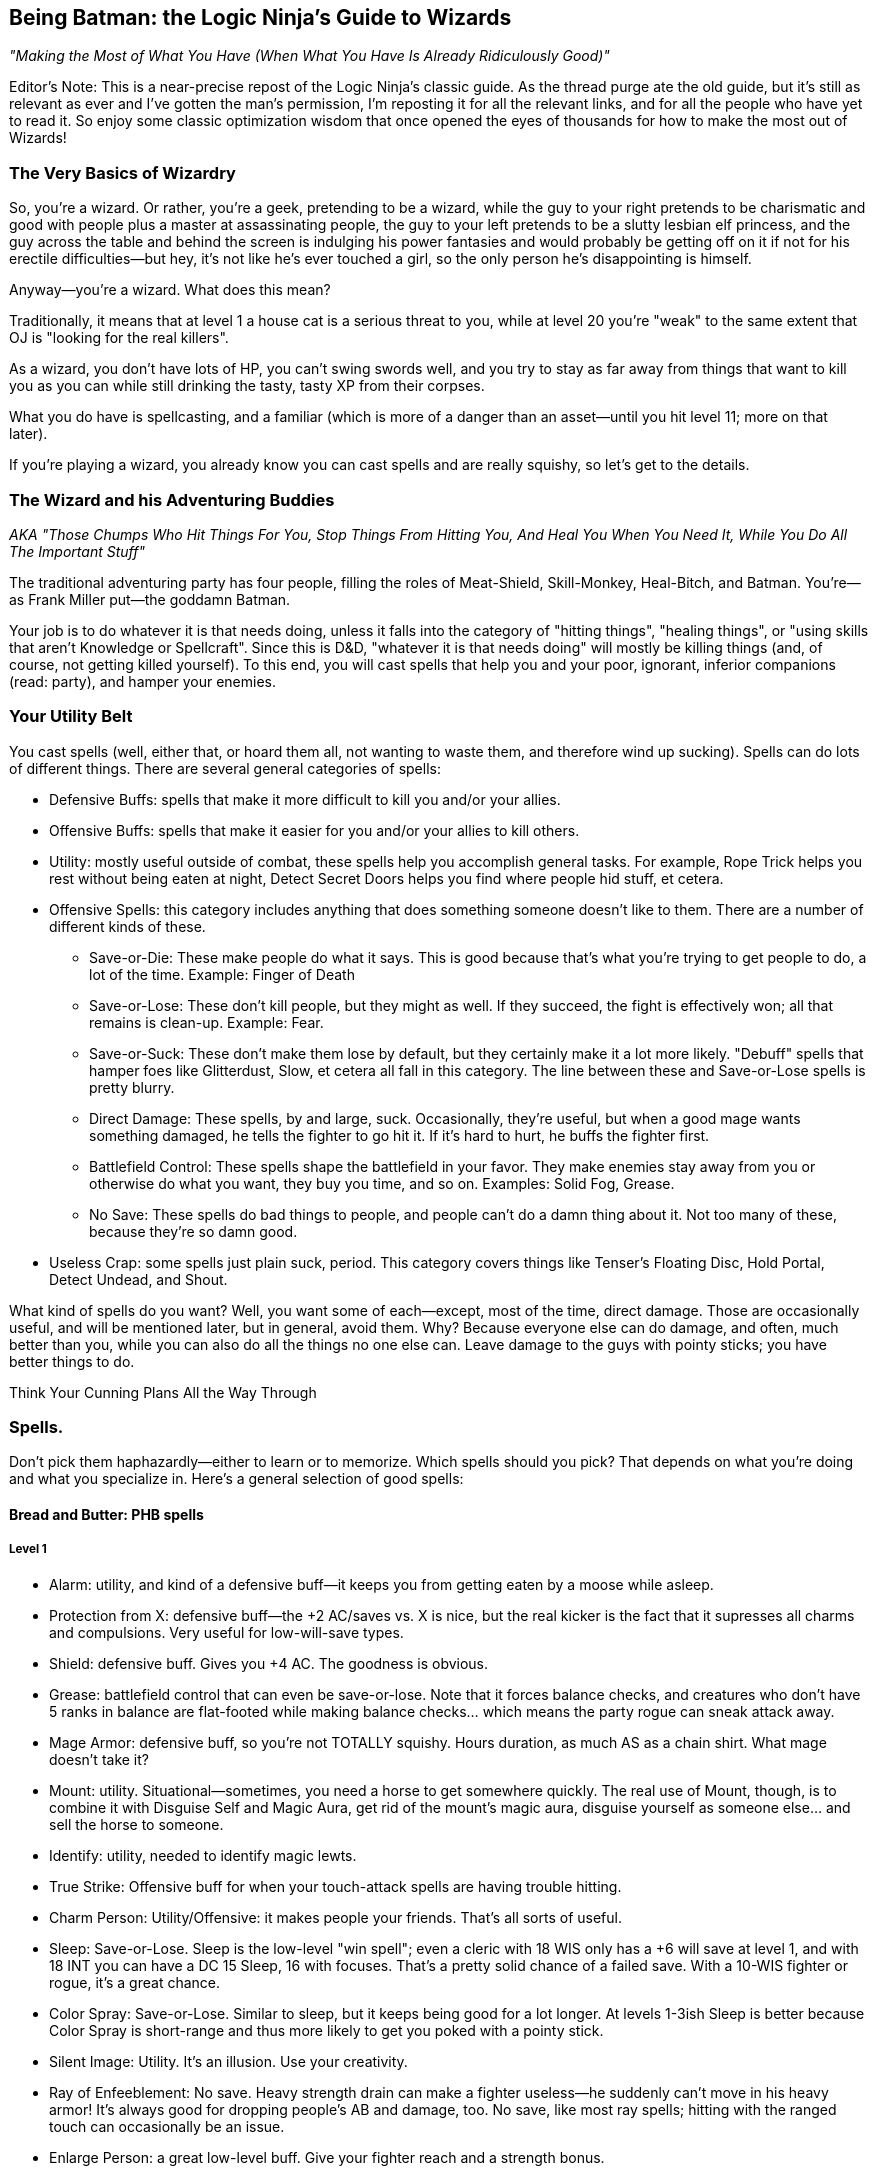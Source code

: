 == Being Batman: the Logic Ninja's Guide to Wizards

_"Making the Most of What You Have (When What You Have Is Already Ridiculously Good)"_

Editor's Note: This is a near-precise repost of the Logic Ninja's classic
guide.  As the thread purge ate the old guide, but it's still as relevant as
ever and I've gotten the man's permission, I'm reposting it for all the
relevant links, and for all the people who have yet to read it.  So enjoy
some classic optimization wisdom that once opened the eyes of thousands for
how to make the most out of Wizards!

=== The Very Basics of Wizardry

So, you're a wizard. Or rather, you're a geek, pretending to be a wizard,
while the guy to your right pretends to be charismatic and good with people
plus a master at assassinating people, the guy to your left pretends to be a
slutty lesbian elf princess, and the guy across the table and behind the
screen is indulging his power fantasies and would probably be getting off on
it if not for his erectile difficulties--but hey, it's not like he's ever
touched a girl, so the only person he's disappointing is himself.

Anyway--you're a wizard. What does this mean?

Traditionally, it means that at level 1 a house cat is a serious threat to
you, while at level 20 you're "weak" to the same extent that OJ is "looking
for the real killers".

As a wizard, you don't have lots of HP, you can't swing swords well, and you
try to stay as far away from things that want to kill you as you can while
still drinking the tasty, tasty XP from their corpses.

What you do have is spellcasting, and a familiar (which is more of a danger
than an asset--until you hit level 11; more on that later).

If you're playing a wizard, you already know you can cast spells and are
really squishy, so let's get to the details.

=== The Wizard and his Adventuring Buddies

_AKA "Those Chumps Who Hit Things For You, Stop Things From Hitting You, And
Heal You When You Need It, While You Do All The Important Stuff"_

The traditional adventuring party has four people, filling the roles of
Meat-Shield, Skill-Monkey, Heal-Bitch, and Batman.  You're--as Frank Miller
put--the goddamn Batman.

Your job is to do whatever it is that needs doing, unless it falls into the
category of "hitting things", "healing things", or "using skills that aren't
Knowledge or Spellcraft".  Since this is D&D, "whatever it is that needs
doing" will mostly be killing things (and, of course, not getting killed
yourself).  To this end, you will cast spells that help you and your poor,
ignorant, inferior companions (read: party), and hamper your enemies.


=== Your Utility Belt

You cast spells (well, either that, or hoard them all, not wanting to waste
them, and therefore wind up sucking).  Spells can do lots of different
things.  There are several general categories of spells:

* Defensive Buffs: spells that make it more difficult to kill you and/or
  your allies.

* Offensive Buffs: spells that make it easier for you and/or your allies to
  kill others.

* Utility: mostly useful outside of combat, these spells help you accomplish
general tasks.  For example, Rope Trick helps you rest without being eaten
at night, Detect Secret Doors helps you find where people hid stuff, et
cetera.

* Offensive Spells: this category includes anything that does something someone doesn't like to them. There are a number of different kinds of these.

** Save-or-Die: These make people do what it says. This is good because that's what you're trying to get people to do, a lot of the time. Example: Finger of Death

** Save-or-Lose: These don't kill people, but they might as well. If they succeed, the fight is effectively won; all that remains is clean-up. Example: Fear.

** Save-or-Suck: These don't make them lose by default, but they certainly make it a lot more likely. "Debuff" spells that hamper foes like Glitterdust, Slow, et cetera all fall in this category. The line between these and Save-or-Lose spells is pretty blurry.

** Direct Damage: These spells, by and large, suck. Occasionally, they're useful, but when a good mage wants something damaged, he tells the fighter to go hit it. If it's hard to hurt, he buffs the fighter first.

** Battlefield Control: These spells shape the battlefield in your favor. They make enemies stay away from you or otherwise do what you want, they buy you time, and so on. Examples: Solid Fog, Grease.

** No Save: These spells do bad things to people, and people can't do a damn thing about it. Not too many of these, because they're so damn good.

* Useless Crap: some spells just plain suck, period. This category covers things like Tenser's Floating Disc, Hold Portal, Detect Undead, and Shout.

What kind of spells do you want? Well, you want some of each--except, most of the time, direct damage. Those are occasionally useful, and will be mentioned later, but in general, avoid them. Why? Because everyone else can do damage, and often, much better than you, while you can also do all the things no one else can. Leave damage to the guys with pointy sticks; you have better things to do.

Think Your Cunning Plans All the Way Through

=== Spells.

Don't pick them haphazardly--either to learn or to memorize. Which spells should you pick? That depends on what you're doing and what you specialize in. Here's a general selection of good spells:

==== Bread and Butter: PHB spells

===== Level 1

* Alarm: utility, and kind of a defensive buff--it keeps you from getting eaten by a moose while asleep.

* Protection from X: defensive buff--the +2 AC/saves vs. X is nice, but the real kicker is the fact that it supresses all charms and compulsions. Very useful for low-will-save types.

* Shield: defensive buff. Gives you +4 AC. The goodness is obvious.

* Grease: battlefield control that can even be save-or-lose. Note that it forces balance checks, and creatures who don't have 5 ranks in balance are flat-footed while making balance checks... which means the party rogue can sneak attack away.

* Mage Armor: defensive buff, so you're not TOTALLY squishy. Hours duration, as much AS as a chain shirt. What mage doesn't take it?

* Mount: utility. Situational--sometimes, you need a horse to get somewhere quickly. The real use of Mount, though, is to combine it with Disguise Self and Magic Aura, get rid of the mount's magic aura, disguise yourself as someone else... and sell the horse to someone.

* Identify: utility, needed to identify magic lewts.

* True Strike: Offensive buff for when your touch-attack spells are having trouble hitting.

* Charm Person: Utility/Offensive: it makes people your friends. That's all sorts of useful.

* Sleep: Save-or-Lose. Sleep is the low-level "win spell"; even a cleric with 18 WIS only has a +6 will save at level 1, and with 18 INT you can have a DC 15 Sleep, 16 with focuses. That's a pretty solid chance of a failed save. With a 10-WIS fighter or rogue, it's a great chance.

* Color Spray: Save-or-Lose. Similar to sleep, but it keeps being good for a lot longer. At levels 1-3ish Sleep is better because Color Spray is short-range and thus more likely to get you poked with a pointy stick.

* Silent Image: Utility. It's an illusion. Use your creativity.

* Ray of Enfeeblement: No save. Heavy strength drain can make a fighter useless--he suddenly can't move in his heavy armor! It's always good for dropping people's AB and damage, too. No save, like most ray spells; hitting with the ranged touch can occasionally be an issue.

* Enlarge Person: a great low-level buff. Give your fighter reach and a strength bonus.

===== Level 2

* Glitterdust: With a Will save vs. Blindness, this is a save-or-suck that affects an area. It can pretty much win battles for you, as the fighters have to contend with suddenly significantly less dangerous enemies.

* Web: Battlefield control, this keeps people stuck and makes them move through it slowly if they aren't stuck.

* Detect Thoughts: Utility. This is useful in all kinds of social situation. Haven't you ever wanted to know what someone's thinking?

* See Invisibility: Utility and, in many ways, a defensive buff. Invisible people who want to hurt you are bad, because it means they're likely to actually do so.

* Shatter: one of the few good Evocation spells, at low levels, this rocks the house as an offensive spell cast against enemy armor; later on it becomes utility (who needs to pick locks?).

* Mirror Image: a great defensive buff. People have a good chance to miss you and hit your image.

* Invisibility: utility that can be used as a defensive buff--hard to hit you if you can't be seen.

* Bull's Strength: this becomes pointless once you have +STR items, but when you can first get it, it's a solid offensive buff. Put it on the fighter and he can hit things better and harder; it'll wind up doing more damage than Acid Arrow.

* Rope Trick: once you hit Caster Level 9 (or extend it at CL 5), this spell is the perfect place to rest and prepare your spells in dungeons, the wilderness, et cetera.

===== Level 3

* Dispel Magic: because you're not the only spellcaster around.

* Magic Circle Against X: defensive buff; all the goodies of Protection From X, but longer-lasting (10 min/level) and covering everyone within 10' of the recipient.

* Protection from Energy: defensive buff. Useful if you know what energy to expect ahead of time. Fighting fire elementals? Protection from Fire will help.

* Phantom Steed: Utility. At first it seems meh, but then you realize that the horse can eventually fly (hours-duration Fly spell, effectively), and has a movement speed of 20 ft *per caster level*. At level 5, that's 100'. Take Ride ranks, and you can have the phantom horse move in, cast a spell, and have it move back. It caps at 240', which is pretty damn fast.

* Stinking Cloud: Save-or-Lose. Nauseated creatures can't take standard ations, and thus can't hurt you. Plus, it makes for handy battlefield control, since others will want to avoid it.

* Deep Slumber: Save-or-Lose. Like Sleep, but up to 10 HD; good for the same reason: you can just one-shot sleeping things.

* Wind Wall: defensive buff. Another of the Evocation school's few good spells. This keeps you safe from archers. All archers.

* Ray of Exhaustion: Save or suck, exhaustion is -6 STR and -6 DEX--and if you save, you get fatigued anyway, for -2 to each.

* Vampiric Touch: temporary HP. Hurt others, heal yourself.

* Fly: defensive buff. Mobility. If they can't reach you, hurting you is harder. At low levels, Fly + Wind Wall makes you pretty much untouchable by everything except spellcasters.

* Haste: offensive and defensive buff. It makes everyone move faster, which is handy for mobility--and gives them an extra attack per round.
A fireball deals 5d6 at level 5--that's 17 average damage on a *failed* save. A fighter can do 17 damage a hit at level 5, and with Haste, he'll be getting an extra attack each round. The damage from those will pile up above and beyond what the fireball most likely accomplished.

* Magic Weapon, Greater: offensive buff. Obviating the need for weapons with a better than +1 bonus since 3.0.

* Slow: a save-or-suck that's almost a save-or-lose. Multiple target, Will save (fighter and rogue weakness), and they can only take a move or a standard action. Run circles around them--they can move up to you OR hit you, not both! Just stay out of reach of a partial charge.

===== Level 4

* Dimensional Anchor: stop the BBEG from teleporting out.

* Black Tentacles: battlefield control that gets less useful over time. Grapple the enemy mage so he can't get away! Grapple the enemy rogue to keep him useless!

* Dimension Door: control/utility/defensive--get out of trouble (i.e. out of grapples, or away from Silence areas if you have Silent Spell on it), or into places you shouldn't be.

* Resilient Sphere: trap enemies, or protect yourself with it.

* Solid Fog: a great, great battlefield control spell. No save, no SR, and they move at 5' a round when they're in it.

* Confusion: Save-or-Lose. This spell can turn a difficult encounter into a cakewalk. Suddenly, the enemies are all ineffectual!

* Greater Invisibility: attack and stay invisible. The party rogue will love this--sneak attacks galore. You'll love it, too, since it'll let you be safer when casting in combat.

* Enervation: 1d4 negative levels. Negative levels impose penalties to saving throws, and make spellcasters lose spells. A great spell to metamagic; it actually comes into its own as you get higher in level.

* Fear: Save-or-Lose, like Confusion.

===== Level 5

* Teleport: now you can Teleport out of danger... or into it. This spell has a variety of uses, including getting to your sanctum when you're low on spells and in a dangerous place (and teleporting back later).

* Wall of Stone: Battlefield control. Putting a big, long wall of stone wherever you want lets you shape the battlefield like woah.

* Telepathic Bond: utility, get it Permanencied at higher levels. Instant communication between party members.

* Prying Eyes: utility/defensive; a scouting system that's useful in many places.

* Dominate Person: Save-or-Lose. Dominate an enemy. have him fight another enemy. You win.

* Feeblemind: save-or-lose; other spellcasters beware!

* Hold Monster: paralyzing things lets others one-shot them.

* Shadow Evocation: depends on what you do with it. Want Wind Wall access despite having banned Evocation? Here y'go!

* Baleful Polymorph: save-or-die. Not actually die, but be turned into a squirrel, which is effectively the same thing.

* Overland Flight: longterm flight for those who don't want to risk their Phantom Steed being shot out from under them.

===== Level 6

* Dispel Magic, Greater: because you're not the only mid-to-high level spellcaster out there.

* Repulsion: defensive buff (will save from enemies) because if things could come close to you, they might hit you, and you don't want that.

* Acid Fog: like solid fog, but with damage while they're trapped in there. Great with any kind of thing that traps them where they are.

* True Seeing: Illusions? No. Period.

* Heroism, Greater: Offensive buff. Who needs bards?

* Contingency: defensive buff another rare good Evocation spell, this is a must for any wizard. Access it through Greater Shadow Evocation if you've banned the Evocation school. This is the spell you use to guard against the worst situtaion you can think of.

* Disintegrate: a damage spell that's actually worth it due to the amount of damage on a failed save. Good against low-HP, low-Fort save types like rogues and mages.

===== Level 7

* Banishment. "Oh no, a balor!" Poof.

* Teleport, Greater: see Teleport, now safer.

* Arcane Sight, Greater: defensive buff--because knowing whether or not, say, someone has Spell Turning up? That's a good thing.

* Forcecage: save-or-lose. Expensive? Sure. No-save entrapment? Sure.

* Finger of Death: Save-or-die. That's... about all there is to it.

* Ethereal Jaunt: go ethereal to get yourself out of danger and get time to buff.

* Limited Wish: unlike Wish, the XP cost isn't so bad pretty much want to never use it.

===== Level 8

* Mind Blank: Defensive buff. Immunity to all mind-affecting things? That's way too good.

* Prismatic Wall: this wall does BAD things to people.

* Maze: save-or-lose. Great for low-INT types, like Barbarian and Cleric. Get them out of here, deal with everyone else, then gang-beat them when they come back.

* Moment of Prescience: sometimes, you wish you could just make that saving throw, win that opposed check, land that touch attack. Well, now you can.

* Greater Prying Eyes: scouts with True Seeing. And unlike True Seeing, no material component. Very useful.

* Irresistible Dance: Save-or-lose... with no save. 1d4+1 rounds of "you win" if you land the touch attack.

* Power Word: Stun: after the fighter's whacked a monster around a bit, this will let him easily finish it off.

* Greater Shadow Evocation: Contingency for any specialist wizard who's smart and bans evocation.

===== Level 9

* Prismatic Sphere: defensive buff, and the ultimate one at that. Unless they have a Rod of Cancellation, you're safe and sound while you do whatever you want.

* Foresight: avoiding surprise and flatfootedness is very, very useful when it comes to surviving.

* Dominate Monster: get yourself a big, tough bodyguard. The toughest thing ever to try to kill you. It has a duration of days. You can order someone to fail their saves. Just re-cast it every ten days or so, and they're your slave for life.

* Energy Drain: 2d4 negative levels. Sure, they can be permanent, but you're better off with a metamagicked-up Enervation.

* Time Stop: I don't need to actually tell you why this is good, do I?

==== Milk and Honey: the PHB II and Spell Compendium

_includes spells from the Forgotten Realms books, from the Complete Arcane, et cetera._

===== Level 1

* Blood Wind: turn the monk's fists into ranged weapons? KTHX! It's Evocation, one of the few good ones.

* Fist of Stone (Comp. Arcane): great for fighter/mages. A level one spell that gives +6 STR for attacking purposes? Woo.

* Ray of Clumsiness: like Ray of Enfeeblement, but for Dex. Lots of things have low dex. Most big monsters. Even dragons. This is great against fighters or against rogues.

===== Level 2

* Baleful Transposition: switch the locations of the party fighter and the enemy mage? Delicious.

* Create Magic Tattoo (Player's Guide to Faerun): at CL 11, you can use this to give yourself +1 CL for a day. High-level mages should spend the 100gp material components to cast an extended version of this; 50 gp a day for +1 caster level? It'd take 600 days to equal the price of an Orange Ioun Stone. Of course, you can have both.

* Listening Lorecall (Comp. Adventurer): Have 5 listen ranks? Gain Blindsight 30'. Keep people from sneaking up.

* Ray of Stupidity: 1d4+1 int damage, no save. Not a penlaty like Ray of Enfeeblement: DAMAGE. This spell takes down any animal and most magical beasts with one casting. Metamagic means that it can take down fighters and rogues, and seriously inconvenience other wizards. This spell is scary good.

* Combust: a damage spell, so normally unremarkable, but good for Spell Storing weapons.

* Bonefiddle: creepy, but good. Concentration duration, 3d6 damage a round on a failed fort save? A successful save ends it, but that might be a while for a low-Fort-save type. Good at level 3-4.

* Sonorous Hum! This spell concentrates on other spells for you. Considering that a duration of "concentration" vs. "X/level" is a mitigating factor for spells that are otherwise too good for their level, in theory, that makes this spell great. Some combinations of spells with this one even qualify as cheese.

* Slide, Greater: battlefield control, an interesting variety. With a Will save, you can move someone 20'. Drop enemy off cliff? Check! Help fighter move into position? Check! Generally cool.

===== Level 3

* Bands of Steel (Comp. Arcane): a reflex save-or-lose, and there aren't many of those. They don't lose all *that* hard, but there you have it.

* Anticipate Teleportation (level 4 in Comp. Arcane, 3 in Spell Compendium): this spell rocks. Delays people teleporting near you by 1 round, alerts you they're coming, and lasts hours/level. Lets you buff when someone dimension doors up next to you.

* Mage Armor, Greater: at higher levels, replace Mage Armor with this, even if it costs a little money.

* Unluck (level 4 in Comp. Arcane, 3 in Spell Compendium): incredibly good. Divination school, Will save--NOT mind affecting--and if they fail, they roll all dice twice and take the worse result of the two. Save-or-Lose, effectively.

* Spell Vulnerability: reduce a creature's spell resistance. This spell can really help if you don't have Spell penetration feats, although it does offer a save.

* Spiderskin: wizard Barkskin (from Underdark book)--+1 NA/3 levels, +5 at 15th; also gives hide/MS bonuses.

* Halt (PHB II): immediate action, so cast on someone else's turn. Will save vs. inability to move anywhere that round. Extend it with a lesser rod so it applies on their next round too!

===== Level 4

* Ray Deflection: rays can be deadly. Keep'em away with RAY-B-GONE!

* Resistance, Greater: +3 to saving throws, 24 hour duration. Who needs a cloak of resistance?

* Resist Energy, Mass: no need to cast Resist Energy repeatedly.

* Orb of X (Comp. Arcane): damage spells, but worth learning, because there is no save and *no* SR. You just need to make a touch attack. CLd6, up to 15, plus the elemental orbs have secondary effects (i.e. Fire dazes for 1 round).

* Assay Resistance: +10 CL to defeat one creature's Spell Resistance. Who needs Spell Penetration?

* Battle Hymn: all your allies can reroll 1 will save/round? The rogue will love you as much as he does for the Greater Invisibility.

* Defenestrating Sphere (Comp. Arcane): BEST. SPELL. EVER!!! Unfortunately, in the worst school (evocation)

* Stone Sphere: combine battlefield control and damage. Push people around, occupy space, and damage people. Another of the rare good Evocation spells.

* Shadow Well: not half bad, a lower-level Maze.

* Burning Blood (Comp. Arcane): they make a fort save every round or take 1d8 fire, 1d8 acid... and have to only take a move action, which is the main attraction. This can largely incapacitate a rogue or caster type and keep hurting them, too.

* Greater Mirror Image. More images, regrows 1 image/round... and cast as an immediate action!

===== Level 5

* Contingent Energy Resistance: resist energy vs. whatever kind of energy first hits you.

* Viscid Glob (Underdark): Reflex-save-or-lose, but only against medium creatures.

* Fire Shield, Mass: Fire Shield is better for fighter types than for you. Now your whole party can have it.

* Graymantle (some Faerun book): stop creatures from regenerating. Very useful at higher levels.

* Blink, Greater (Comp. Arcane): all the benefits of Blink, none of the issues. Great defensive buff.

* Fly, Mass: give your whole party maneouverability.

===== Level 6

* Anticipate Teleportation, Greater (level 8 in Comp. Arcane, 6 in Spell Compendium): delays them for 3 rounds, lasts 24 hours, otherwise like Anticipate Teleportation. Awesome spell, cast it every day.

* Resistance, Superior: +6 on saving throws. Throw that Cloak away.

* Fire Spiders: battlefield control/damage; move them around as a move action while you cast as a standard action.

* Freezing Fog: Solid Fog + Heightened Grease + 1d6/cold a round. Great battlefield control spell.

* Bite of the Weretiger: ridiculously good for fighter/mages; huge stat boosts and a natural attack.

* Brilliant Blade: make the fighter's weapon Brilliant Energy. Have him kill stuff.

* Imbue Familiar with Spell Ability: this little gem makes your familiar useful. Give it the ability to cast (CL/3) spells of up to (CL/3) level: this is great because it acts independently, which means more spells per round. If you cast a Quickened Spell and a regular spell, and so does it, that's four spells that round. That's enough spells to end an equal-CR fight, sometimes. Certainly enough to buff up fast.

===== Level 7

* Energy Immunity. Forget mere "resistance"!

* Transfix: if you can find something not mind-immune to use it on, it's great! Paralysis for the win!

* Stun Ray: stun someone for 1d4+1 rounds. Save-or-lose without the save--just a ranged touch attack.

* Stern Reproof (Player's Guide to Faerun): Fort save or die. If they live, Will save or lose/suck (be dazed for 1d4 rounds).

* Hiss of Sleep: high-level version of Sleep. Still great, for things it works on.

* Avasculate: a great spell, halves their HP and stuns them. Evil only, though.

* Bite of the Werebear: like Bite of the Weretiger, but even better.

* Brilliant Aura (Complete Divine): ALL the party's weapons are Brilliant Energy!

* Spell Matrix: store two spells, under level 3, and release both as a swift action. More spells in the beginning of a fight is great.

===== Level 8

* Spell Engine: redo your spell selection... costs cash and XP, though, so use it wisely.

* Avascular Mass: a better Avasculate. Still evil-only.

* Wrathful Castigation (Magic of Faerun): Will save or die... and then another will save or effectively die (dazed for 1 round/level and -4 on all saves). Forcing two saves vs. losing is great... only problem is, it's mind-affecting, which things become less and less vulnerable to at these levels.

* Chain Dispel: like Greater Dispel Magic... but targeted. At level 15, that's 15 targets. Disable 2 people's buffs, and all of their important gear temporarily!

===== Level 9

* Absorption: the ultimate in protection from other casters' direct spells.

* Effulgent Epurtation: for Elminster fanboys.

* Maw of Chaos: horrific. A 15' emanation that deals 1d6/Caster Level each round (no cap, no save!), forces a will save each round vs. Daze for 1 round, and requires a DC 25+spell level concentration check to cast in its area. Combine with battlefield control for the WIN.

* Reaving Dispel: Greater Dispel Magic... and TAKE their spells for yourself if you win!

* Sphere of Ultimate Destruction: a sphere. Move it as a move action... and it is Disintegrate, ranged touch attack, on whatever it touches each round.

* Spell Matrix, Greater: store up to 3 spells of level 3 and under to all release as 1 quickened action (Mirror Image/Shield/Spiderskin as a buff sequence, say).

* Detonate (PHB II): surround someone with cute animals. Blow them all up for massive damage. Evil, but effective.


==== Stinky Cheese

_spells that are broken, broken, broken._

===== Level 2

* Alter Self: give yourself +6 natural armor, or flight, for 10 min/level with a level 2 spell? Like all the polymorph spells, way too good for its level--not so broken you probably shouldn't use it in a game, though. Combine with the Otherworldly feat for even more cheese.

* Wraithstrike: swift action, make all attacks as touch attacks that round. Ridiculously good for fighter-mages, Power Attack for huge amounts of damage. You can Persist it quite normally in an 8th level slot, or by using various kinds of cheese, and that's when it becomes *completely* broken.

===== Level 3

* Shivering Touch (Frostburn): a touch attack, no save, 3d6 dex damage. 3d6! Dex damage! Wanna one-shot a dragon? NOOO problem! Add some kind of reach (Arcane Reach from Archmage, or Reach Spell metamagic) and you can do it from safety. For the love of god, don't resport to this.

===== Level 4

* Polymorph: far better than any other spell of its level, and many higher-level spells. The things you can do with this are ridiculous. It's completely broken, so much so WotC has given up on trying to fix it. Just don't use it.

* Celerity (PHB II): this breaks casters worse than they're already broken. As an immediate action casting, gain a standard action, and be dazed on the next round. This means that no matter what, the wizard goes first. Combine with Time Stop to negate the disadvantage of being dazed in combat, or just use it to Teleport out of there or Dimension Door way out of reach.

===== Level 8

* Polymorph Any Object: the worst of the lot. Turn yourself into a gold dragon and gain its INT score plus everything else? Come on. Most broken spell in the game.

* Greater Celerity (PHB II): as Celerity, but grants a full-round action.

===== Level 9

* Shapechange: CL up to 25 HD monsters. Gain their (Su) special qualities and attacks as well as the (Ex) ones. Completely and utterly ridiculous, as a more powerful Polymorph of course must be. Don't use this.

* Disjunction: both DMs and players avoid it. Use it as a player and you fry the bad guy's loot; use it as a DM and your players lose their magic items and are very upset.

* Gate: so many abuses. So very many. For example, Gate in creatures that can cast Wish as a (Su) ability and make them give you free wishes.


=== On the Care and Feeding of Feats

Feats. A wizard 20 will get 7, plus 1 if he's human, plus Scribe Scroll, plus 3 more bonus feats from the wizard class.

What do you do with them?

There are a few important kinds of feats: Metamagic feats, Item Creation feats, and enhancement feats such as Spell Focuses, or Extraordinary Spell Aim from the Complete Arcane.
Some feats are good. Some feats aren't good. Here's a breakdown:


==== Item Creation Feats

===== SRD

* Scribe Scroll: it's good 'cause it's free. Also, it lets you prepare utility spells and infrequently used spells or spells that don't depend on caster level. This means you're more likely to have the right spell at hand.

* Craft Wondrous Item: it's good because wondrous items are the most common kind of magical item. If you're going to craft, you want this feat.

* Craft Wand: this feat *can* be useful, if there's a spell you use very regularly; for example, a Wand of Rope Trick CL 9 will free up a second-level spell slot for you for the rest of the campaign, most likely. A Wand of Mirror Image, CL, oh... 5... can be a good idea. A Wand of Shield would be good, except that at high levels you don't have much better to do with those spell slots. Spells that don't rely on Caster Level are good candidates, as they'll be cheaper when made with minimum CL.

* Craft Rod: if you're going to take any higher-level item creation feat, make it this one. Why? Because there are a lot of very useful, very expensive rods--metamagic rods are the best example. a Rod of Quicken Spell, Greater costs 170,000 gp--making it yourself will only cost you half of that, 85,000 gp (although it adds a cost of 6800! xp) and without one, you won't be quickening any of your high-level spells.

* Brew Potion, Craft Staff, Craft Magic Arms and Armor, Forge Ring: Brew Potion isn't really worth the feat slot for a wizard. Craft Staff isn't worth it because you'd only make one or two. Craft Magic Arms and Armor--take it at your own risk, for it may turn you into the party's sword-creating slave (on the other hand, if you pace yourself, you can make a healthy profit by making the things for half price and charging the party 75%). Forge Ring, like Craft Staff, isn't that useful: you only have two ring slots, after all.

* Craft Trap: this feat doesn't exist. The rules for creating one-shot and repeating spell-traps are in the DMG, and don't require a feat. If you're wondering what a good thing to trap is, try YOUR SPELLBOOK. That, or everything someone you don't like owns.

===== Complete Series

* Craft Contingent Spell: Brokenly good. The limiting factor on Contingency is that wizards can only have one. With this spell, a wizard will have one for any situation that could conceivably harm him. Don't take it as a player and don't allow it as a DM.

==== Metamagic Feats

===== SRD

* Extend Spell: a good low-level feat. Extend is particularly useful for hours/level and 10 minute/level spells, but at low levels rounds/level spells, or offensive spells that do something for a very short duration, can definitely benefit. Cost: +1

* Empower Spell: okay for some spells (i.e. the Orb spells), but best for spells that there aren't slightly higher-level versions of. Why Empower a fireball? Cast Cone of Cold. Enervation, on the other hand, does great with a little Empowering.

* Still/Silent Spell: better for sorcerers than for wizards. Paranoid wizards should take these, others should skip them.

* Quicken Spell: At level 12, a wizard should either already have this or be taking it. There's no excuse not to. Quickened spells increase the wizard's efficiency--it's like trading spell slots for actions! Quickened spells let you buff quicker and get off spell combos in one round that might otherwise be avoided (i.e. Quickened True Strike + Ray spell, Quickened Web + Solid Fog).

* Repeat Spell: +3 spell level increase, and the spell goes off again next round. This is good for spells with useful one-round effects, or spells you want to hit someone with twice, but the problem is that if the target moves or becomes invalid somehow, or people move out of the area you cast the spell in, it's wasted. Used wisely, it can be very handy.

* Widen Spell: this would be useful with some limited-area spells (Grease, Solid Fog); take it if you have a spare feat slot and nothing better to do, but it's hardly necessary. Best as a metamagic rod.

* Heighten Spell: if you're using Heighten Spell, you're relying on certain save-or-Xs too much.

* Enlarge Spell: it sucks. If you lose because you can't reach an enemy with one particular spell, you deserve to lose... not to mention, hey, what're the odds that you prepared that one spell Enlarged?

* Maximize Spell: not that it's BAD or anything--the +3 spell level increase is just too much.
_A note on Maximize vs. Empower: Empower is better for smaller dice (1.5*1d4 = 3.5 on average, just 0.5 less than the maximized 4), Maximize for larger dice (1.5*1d10 = 8 on average, 2 less than the maximized 10). Note that even for larger dice, the extra spell level increase may well not be worth it._

===== PHB II

* Flash Frost Spell: if you have Snowcasting from Frostburn, Eschew Materials, and a bunch of area spells, this metamagic is fun. Still not that great, but a lot of fun. Otherwise, skip it.

* Smiting Spell: yeah, uh, this one's good. Really good. How's about giving an archer four Combust arrows to Manyshot during the surprise round of combat? And so on. It's so good that you should take pains not to abuse it if you take it.

===== Complete Series

* Chain Spell: expensive at +3, this is nevertheless one of the best metamagic feats, both for buffing (especially when combined with Reach Spell or Arcane Reach, letting you chain Touch spells) and offensively, with no-save spells (like rays).

* Sculpt Spell: for a +1 spell level increase, you can pick from a list of different kinds of areas. This is useful, as it can let you avoid allies with area spells or get more enemies than you otherwise could.

* Split Ray: like a ray-only Twin Spell. At +2, if you use rays even moderately often (and you should, they're good), this is a very good investment.

* Reach Spell: +2 adjustment, makes a touch spell have 30' reach. Use it to either deliver touch spells from safety or turn them into ranged touch spells so you can apply Chain Spell (for example, Greater Magic Weapon--Chain Reach GMW gets all your party's weapons with one casting). This spell is lessened by the fact that most Archmages' first High Arcana is Arcane Reach, which gives you its benefits all the time for free, so you may well want to just live without it.

* Sudden Still/Silent/Empower/Etc. 1/day? Meh, no thanks.

* Born of the Three Thunders: it's a blaster feat. Wizards shouldn't be blasters.

* Energy Substitution: see above.

* Lord of the Uttercold: good only for complex, specialized necromancer builds.

* Explosive Spell, Fortify Spell, Energy Admixture, Sanctify, Corrupt, etc. etc.: laaaaaaame.

* Twin Spell: not bad, but at +4, I'd rather have Quicken.

==== Enhancement Feats

===== SRD

* Spell Focus and Greater Spell Focus: if you use spells from a certain school a lot--take them. They're also prerequisites for, say, Archmage (one for each of two different schools). Take them for Save-or-X spell schools, not for schools that do things even on a failed save (like Evocation, if you aren't banning it) or schools that do things that don't involve saves (Divination, Abjuration, Transmutation depending on spell selection). Enchantment, Necromancy, and Illusion are the best schools for these feats.

* Skill Focus: Spellcraft -- take it as a prerequisite for Archmage if you're planning on taking Archmage levels. Better early than late; you can do more with your level 9 feat slot, say, than with your level 1 feat slot.

* Spell Penetration: in a core-only game (no access to Assay Spell Resistance and lots of no-SR spells), this is worth taking. Maybe even Greater Spell Penetration, if you find yourself having trouble.

* Spell Mastery: this is vital if you think things might happen to your spellbook. It's pointless otherwise.

* Combat Casting: IT'S A TRAP!! If you really want the bonus, take Skill Focus: Concentration; that way you get +3 instead of +4, but it applies *all* the time.

* Eschew Materials: only worth it if your DM is a real stickler about keeping track of spell components; otherwise just write "3 spell component pouches" on your character sheet and forget about it.

* Augment Summoning: if you're summoning regularly, you're doing something wrong. That's the druid's or cleric's job; after all, every time a wizard casts a spell that's on a divine list, for that round he's a sucker. Don't take this.

* Improved Counterspell: don't take this unless you have access to Reactive Counterspell and want to make a counterspelling-dedicated character... in which case, make a sorcerer with those feats.

* Point Blank Shot/Precise Shot: no need to waste feats on these, unless you use rays to the exclusion of almost all else.

===== PHB II

* Arcane Thesis: broken, right now, since it can reduce metamagic costs below 0. No DM will alow that; many won't allow reduction below 1. It's still worth taking with a spell like, say, Enervation. How's about a Split Ray (+1) Empowered (+1) Chain (+2) Enervation in an 8th level slot? 1.5*2d4 negative levels to all the enemies. Boo-yah.

* Elven Spell Lore: the bonus on Dispel attempts is nice, and it's worth taking if you cast a damage spell a lot *and* your DM rules that you can change damage types to those other than the elemental ones. Sonic is almost never resisted, and then there's stuff like Vile damage that breaks the feat.

* Combat Familiar and Spellcasting Familiar: don't, not worth it. Use Reach Spell or Spectral hand or Archmage's Arcane Reach to deliver touch spells, and use Imbue Familiar With Spell Ability to give your familiar spells.

===== Complete Series

* Extraordinary Concentration: great if you can make the concentration checks; take at a high level, and it's not worth it without custom items that give you a major boost to your Concentration skill. The Sonorous Hum spell (Spell Compendium) does what this feat does but better, though.

* Mobile Spellcasting: *awesome* if you can make the concentration checks. Move into range, spellcast, move out of range (of course, you can do that anyway thanks to Phantom Steed).

* Extraordinary Spell Aim: like the Archmage's "Master of Shaping" ability, but requires a tough spellcraft check. Take this if you can get a custom spellcraft item--just don't use it on Antimagic Field. That's cheesy. Very cheesy.

* Extra Slot: not worth it.

* Extra Spell: ruled by Customer Service at Wizards repeatedly to not give you spells from outside your spell list, and thus, not worth it. If your DM rules otherwise, it can be awesome.

* Arcane Mastery: combined with Elven Spell Lore, you would never fail a dispel check against someone of equal caster level--but that's a two-feat investment; you have better things to do.

==== Other Feats

* Improved Initiative: going first is pretty important for wizards, although they have ways of compensating for it. Take this feat if you can afford to.


* Leadership: sure, it's good. Too good. Absolutely and totally ridiculously cheesy if abused, in fact. I don't allow it in my games, and neither should you. If you want someone to be able to play two characters, let them do so; if not, forget the cohort, and have followers be an RP thing. I assign it the [Cheese] descriptor.

* Touch Spell Specialization (Complete Arcane): ew blech yuck NO.

==== Prerequisite Feats

These are feats that are prerequisites for prestige classes you want to enter. TAKE them, dummy.

=== Digression--It's Mine, You Can't Have It! Or, Keeping Your Spellbook Safe

Without your spellbook, once you run out of spells for the day, you're just a commoner with a good will save and some magic items. In most games, this never comes up. In some, it does; if you know it will, take precautions, and, hell, you may want to take them anyway. There are two parts to this: the first is trapping your spellbook. The magic trap rules are, as mentioned, in the DMG; I had this idea for a recent character I made. At higher levels, you need tree traps: link them all to command words that must be spoken before the book is touched (or one command word for all three). The first is a Teleport trap, that will teleport the spellbook to your home, a friend of yours, or a temple of Mystra/Boccob/whoever you have an account with. This means that while you may not have your book, no one else does, either.

The second is some kind of punishment for the fool who dared to mess with your stuff. I like Curse of the Putrid Husk from the BoVD for this: make them think their flesh is falling off in pieces! Of course, generally, something more lethal and with less [Evil] descriptor is better. Try Insanity, Finger of Death, or better yet, Geas: Find the Wizard Whose Spellbook You Tried To Steal, Confess to Him, and Go On a Quest He Assigns You. The third is Arcane Mark, to put your mark on the bugger.

The second part is Spell Mastery (include Teleport), and/or always having one Teleport in reserve. This is so you can Teleport back to wherever your book went and pick it up.

=== You're Special All Right--Short Bus Special!

Wizards have the option of specialization--they can give up two schools of magic entirely for an extra spell per day of each level. While that sounds like a pretty raw deal, high-level spell slots are valuable.

If the Complete Arcane, and especially the Spell Compendium, is in, then you should be a Diviner. If not, you should be a Transmuter or Conjurer. Why? Well, because transmutation and conjuration are the biggest school, containing at least one useful spell at every level--and because diviners only have to give up one school, and get enough useful spells with the Complete Arcane to make Divinerhood worthwhile.

Here's an overview of the schools:

* Abjuration: a lot of useful protections, and *dispel magic*. Can't give this one up.

* Conjuration: Conjuration has, well, everything. Battlefield control, damage (with the Complete Arcane's Orb Of spells), the vital Teleport and Dimension Door, a bunch of utility...

* Divination... you're not allowed to give up divination, and you'd be a fool to do so anyway.

* Enchantment: enchantment has a bunch of nice save-or-lose spells, but between Illusion, Necromancy, and Transmutation, you have plenty of those anyway. Enchantment is a viable choice of banned school. Enchantment has a number of good spells, though, which are a pain to lose--Dominate and Charm, the Stern Reproof/Wrathful Castigation spells (save-or-loses with two saves per spell!), Freezing Glare (Frostburn), et cetera... however, it's nothing you can't make up for. Except Irresistible Dance, losing that sucks.

* Evocation: Evocation is mostly direct damage, which makes it the sucky school. Important spells are Contingency and Wind Wall, which you can get through Greater Shadow Evocation and Shadow Evocation respectively. There are useful evocations, but not enough to make it anything but the best choice of banned school.

* Illusion: lose it and you lose Invisibility and Greater Invisibility. Plus, the Image spells are versatile if you have a good imagination, the Shadow Evocation spells compensate if you banned Evocation, Illusory Pit from Comp. Arcane is brilliant, Mirror Image is a great defensive spell... you can certainly give up illusion, but it'll hurt a bit.

* Necromancy: Ray of Enfeeblement, Spectral Hand, False Life, Ray of Exhaustion, Enervation and Fear, Finger of Death, Clone, Wail of the Banshee... metamagicked Enervation in particular is a good tactic at higher levels. You can give this up, but it really hurts.

* Transmutation: too many spells to give up, period. Specialize in this, don't lose it.

So, the three main candidates for being dropped are Evocation, Enchantment, and Illusion. You can't drop both Evocation and Illusion (no way of getting Contingency then) unless you have access to Craft Contingent Spell, and dropping both Enchantment and Illusion means that you have a lack of will-save-or-lose spells. That makes Evocation and Enchantment the natural choices for dropping if you have to drop two. Being a diviner means that you only have to drop one, so make it either Evocation or Illusion--probably evocation, since the only real reasons to take it (Contingency, Wind wall) are availible via illusion spells, albeit a bit later. Your focus has an effect--evocation has a little battlefield control, so a battlefield control wizard should dump enchantment, while a save-or-suck/lose/die focused wizard should drop evocation.

Thus, one should either be a Diviner who bans evocation or enchantment, or a Transmuter or Conjurer who bans evocation and enchantment.


==== Wonderful Unique Snowflake or Not? Specialization, Generalization, and Alternatives

So: specialize, or generalize? With Divination as a speciality (excellent with the Complete Arcane spells--and without the Complete Arcane, losing Enchantment or Illusion hurts a lot less) you only lose one school, that you wouldn't use often, and you gain a bonus spell slot. I like to specialize, but it's not inherently superior. There is something to be said about keeping all your options open.

However, if you're not going to specialize, Races of the Wild offers racial substitution levels for elven wizards. The first level is sort of a "generality specialist"--you lose the ability to specialize (which you weren't doing anyway if you're taking the racial sub level), and gain a bonus slot of your highest spell level (that moves around when you gain new spell levels), and learn an extra spell on each level-up. That's definitely an option competitive with Divination specialization.


==== Mommy, Why Amn't I Like All the Other Children?

While we're on the subject of specialization, it should be noted that the PHB II gives specialist wizards the option of trading in their familiar for an Immediate Magic ability--a special ability they can use INT bonus/day.

Abjurers', Diviners', Necromancers', Transmuters' and Illusionists' immediate magic variants are all viable, especially at low levels--not necessarily better than a familiar if you use it to scout and etc. a lot, but most of the time, more useful and powerful. They don't however, scale with level. Abjurers' "urgent shield" becomes old hat once you can actually cast Shield; Transmuters' "sudden shift" becomes weak as soon as you actually acquire a method of flight; Diviners' save bonus matters less at higher levels, Illusionsts' is outdone by actual Mirror Image (and definitely the immediate-action-casting Greater Mirror Image spell from the PHB II, which you're using if you're using these variants). Necromancy's Cursed Glance is very nice, but it allows a will save, and the DC is based on your wizard level. If you're a pure wizard, it's good; if you prestige class, it'll start sucking in short order.
Enchanters' "Instant Daze" is nice enough for a couple of levels, but not only is there a will save, but it can only affect your wizard level in HD! The higher level you get, the more HD monsters have compared to you, and both the DC and the HD are based on the wizard level--useless if you're going to prestige, which you should.
Evokers' "counterfire" is utterly terrible.

Basically, if you're a specialist, and you're going to be playing at lower levels, take the Immediate Magic variant unless you're an Abjurer, Enchanter or an Evoker. At higher levels, none of them are really viable.

Except the Conjurers' "abrupt jaunt". That one's broken, and gobs and oodles better than the rest. If your DM is letting you take it, make sure he understands the exact implications--namely, you being aple to *poof* away from attacks INT bonus times/day, avoiding full attacks entirely.

If you're going to have a prestige class, then the Enchanters' and Necromancers' wizard-level-dependent abilities become more and more useless; if you're going to reach level 11 (or start there or higher), Imbue Familiar With Spell Ability is too good to pass up; keep the familiar. For the first couple of levels, however, any and all of these abilities are good. Even the evoker's.



=== I'm The Best There Is At What I Do, Bub

A wizard has a huge array of spells available and ways to combine them with metamagic--and with other spells.

Some of these combinations work better than others. Some spell and metamagic combinations are better than others. I present to you, gentle reader, some humble example of magic and metamagic used to their fullest, as well as explanations of what to look for.


==== Insight Into the Working of Things

* Sculpt Spell: this lets you modify the shape of your area spells. Therefore, it's best useful for spells whose power is limited by their area--for example, Color Spray. It's a cone, and its range is 15'. This means that we can turn it into four 10' cubes, none more than 15' away, rather than a 15' cone, and cover a lot more area--and pick which squares to cover (hint: the ones with enemies).
Glitterdust is a 10' burst; changing that to a 20' ball will make it catch more enemies. Look for spells with limited areas, or who are limited by their shape (i.e. cone, line).


* Empower Spell: as mentioned before, Empower is best with small dice. d4 spells good, d12 spells, Maximize or Repeat will do better.


* Quicken Spell: get two spells a round off. Use it, of course, on important lower-level spells, including for combos that would be harder to pull off if the target got to move between spells.


* Split Ray: this spell isn't as good with spells that already produce multiple rays (such as Scorching Ray), or with spells whose effects don't stack with themselves (such as Ray of Enfeeblement). For single-ray spells, though, it's like a cheaper Twin Spell; it works especially well with spells with cumulative effects--for example, Ray of Exhaustion (even if they make both saves, they're Exhausted).


* Chain Spell: this spell has a lot of mitigating factors for its benefits: namely, damage spells do half damage to chained targets *and* grant a reflex save for *another* half, plus spells with saving throws are at -4 DC to chained targets.
Therefore, you should Chain spells that don't do damage and don't have saving throws (or whose saving throws are very high, or who have effects even on successful saves). This way you avoid all the downsides of using the feat. Rays are great for this. Also, keep in mind that you can use it to buff! Ranged single-target buffs are perfect for this, and will now affect the entire party, not just one person. Good examples of spells to Chain: Fleshshiver from Player's Guide to Faerun (stun everyone, no save), Enervation.
What happens if you Chain a Magic Jar spell? Do you possess many bodies at once? Ask your DM!


==== Clever Tricks

* Sculpt Spell + Color Spray or Grease: both of these benefit from having their area change, and are thus able to affect more targets.

* Sculpt spell + Sleep or Deep Slumber: affect only the targets you want (10' cubes)! that way, there are no "wasted" HD.

* Sculpt Spell + Antimagic Field: lets you turn the AMF into four ten-foot cubes. In front of you. You have an AMF wall, and you're not in the area of the cubes, so you can cast just fine.

* Sculpt Spell + Fear: round area bursts are better for affecting many enemies than cones. Make it a 20' ball.

* Sculpt Spell + Forcecage: make your forcecage a 10' barred cage or a 20' solid wall.

* Sculpt Spell + Black Tentacles: get your enemies but not your allies via the 10' cubes!


* Reach Spell or Arcane Reach + Chain Spell: suddenly, you can cast Touch: spells on your whole party at once. It's a whopping +5 total level adjustment, but only +3 for the regular chain with the Archmage's Arcane Reach ability. Combine with such common buffs as Greater Magic Weapon (everyone's weapons at once), Magic Circle Against, Heroism/Greater Heroism (who needs a bard? The archmage can give everyone their +4 AB/damage as one of his 9th level spells, and still have others), Greater Invisibility ("Greater Invisibility Sphere"... but better), Stoneskin (do everybody for the price of one).

* This also lets you turn Touch spells (usually, no-save) into ranged touches that will leap to everyone within 30', which can be used offensively. Shivering Touch becomes even scarier.

* Reach (Arcane Reach or Reach Spell) + Chain Spell + Identify! For a 4th or 6th level slot, depending on method, you can identify (Caster Level) items at once--all for the same 100 gp!


* Chain Spell + Split Ray: For +5 levels, a ray will affect everyone within 30' of a primary target... twice. Consider Enervation. Normally, 1d4 negative levels. Split Ray, 2d4. Chained split Ray--2d4 to everyone within range. 9th level, but compare to Energy Drain, which does 2d4 to a single target. You can also do this with Ray of Exhaustion: suddenly, everyone within range is Exhausted, getting -6 STR and -6 DEX. Add a Quickened (via rod or 8th level slot) Chain Ray of Enfeeblement first, and suddenly you're giving a 12-17 STR penalty/damage and 6 dex damage to everyone within 30' of the original target; that's enough to drop anything that doesn't have STR as a primary concern.


* Ray of Enfeeblement + Ray of Exhaustion: as implied above, a great combination. Ray of Enfeeblement can't drop someone's STR below 1... but Ray of Exhaustion's STR damage on top of that can.


* Chained Split Ray Enervation + Chained spell WITH a save--the saving throw penalty from the Enervation will counter the DC drop from Chain Spell.


* Grease or Web (Quickened for best effect) + Solid or Acid Fog: this'll keep them in the fog for longer and make getting out of it harder.


* Chained Dispel Magic: Target someone... and all of their items. This shuts down all their magic gear for 1d4 rounds; at high levels, that's a lot like losing. "Whoops, where'd my +4 CON and +5 saves go? ACK A FINGER OF DEATH TO MY FACE." A Lesser Rod of Chain Spell is 27,500 gp.


* Dispel Magic + (Quickened) Shatter: destroy an item. Render it nonmagical, then Shatter it. Of course, that way you don't get the loot. A rod of Quicken Spell, Lesser removes the need for a higher-level slot.
A rod of Chain Spell, Lesser, lets you do this to ALL their items. It's Disjunction, but low-level!


* Quickened True Strike: Need to land that touch spell? This makes sure you do. Add Repeating to land another (or two more, if one's Quickened) the next round, but that's expensive in terms of modified spell level (8th).


* See Invisiblity + Glitterdust: See Invisibility lets you see invisible people.
Glitterdust makes sure the rest of your party can, too.

=== Prestige Classes

The first rule of prestige classing out of Wizard is this: [bb]Thou Shalt Not Give Up Caster Levels[/b]. It's basic. Spellcasting--especially arcane spellcasting--is the most powerful thing in D&D. Therefore, losing any of it is bad. It can be worth it--but it very, very rarely is. Giving up a caster level delays your access to higher-level spells, delays getting more spell slots, and if you lose more than a couple of levels, you irreparably damage your high-level spellcasting.

The second rule of prestige classing out of Wizard is this: DO it. You've literally got nothing except your familiar's progression to lose. Any prestige class ability is better than that.


==== Core Prestige Classes

Archmage: this is the staple prestige class of high-level wizards. Its 3.0 predecessor had Spell Power, so you could take Archmage 3, get Spell Power +1, +2, and +3, and wind up with a total of +6 to your spell DCs.
Those days are over. However, Archmage remains useful--if not, perhaps, for all five levels.
Qualifying for Archmage isn't totally easy, but it's not very difficult. Spell Focus isn't a bad feat, even if you might have to get Spell Focus in two schools rather than SF and Greater SF in one. Skill Focus: Spellcraft is a waste, but it's the price you pay for access to the class.
The Archmage gets a High Arcana ability each level. Some of these are good, some of these, well, aren't.

* Arcane Fire: Remember what I said about damage? Yeah. Skip it, unless you're an Arcane Trickster--more on that later.

* Arcane Reach: this is very good, and usually the first thing to take with Archmage. Why? Because it removes the need to place yourself in danger (or use Reach Spell, which gives a +2 spell level adjustment) to deliver touch spells, many of which are fantastic--say, Irresistible Dance. You can take this twice for 60' range, but once for 30' will be enough--unless you find yourself getting smacked around for coming within 30' a lot, too, which you probably won't.

* Mastery of Counterspelling: Counterspelling is for sorcerers with Improved Counterspell, Reactive Counterspell and Heighten Spell. Skip this.

* Mastery of Elements: elemental substitution is for blaster. If you're a high-quality wizard, you aren't a blaster. Skip this.

* Mastery of Shaping: this one's a good one. It does much the same thing as the Extraordinary Spell Aim feat, but without a Spellcraft check. Its uses range from "good" (making spaces in offensive AoE spells for your frontliners) to the "ridiculously good" (and therefore hanging offenses in some campaigns) use of casting Antimagic Field... and excluding yourself.

* Spell Power: it's a pale imitation of its 3.0 self, but it's still good. +1 caster level isn't something to sneeze at; as an item, it costs 30k (Orange Ioun Stone). A higher caster level means CL-dependent spells do more, spells last longer, and your spells are harder to dispel (you, on the other hand, have an easier time dispelling others' spells). At the low price of one fifth-level slot, that's a bargain.

* Spell-Like Ability: you can get a spell as a 2/day SLA for a 5th-level slot and an Nth level slot, where N is the level of your spell--or more often, by giving up higher level spell slots. Unlike with regular SLAs, the XP cost of the spell doesn't disappear. This can be all right if you know you'll always want to have access to a certain spell--Teleport, say. Giving up 2 5th level slots for Teleport as an SLA 2/day is just like always preparing two Teleports--except that you'll always have them, no matter what. This is more advantageous with higher-level spells (i.e. preparing Time Stop as a 2/day SLA can actually be a good idea, because you get 2 Time Stops for a 9th level slot and a 5th level slot, not 2 9th level slots).

Arcane Trickster: this one's for rogue/wizards. If you're *determined* to be a rogue/wizard... play a Beguiler (PHB II). If you're determined to actually be a rogue/wizard, with Sneak Attack, be a Rogue/Wizard/Arcane Trickster/Archmage. Take Arcane Fire as a High Arcana and as many Archmage levels as you can fit in after Trickster. Why? Because Arcane Fire lets you turn spells into damage rays. An Archmage 4 can turn a first-level spell into a 5d6 ray. You can sneak attack with those rays and get extra damage. "Arcane Trickster" is a different kind of character than "wizard as primary arcanist", though, so enough said about this class.

Eldritch Knight: You lose a spell level and gain a bonus feat, a d6 HD, and full BAB. Sweet deal, right? Sort of. You need to spend a level on Fighter to qualify. A Fighter1/Wizard9/EK 10 has 14 BAB compared to a Wizard 20's 10, which means one more iterative attack, and a few more hit points... in exchange for a loss of two caster levels. Not worth it.
You can use the Militia feat from some Forgotten Realms book (proficiency with martial weapons) or the Otherworldly regional feat from Player's Guide to Faerun (makes you a native outsider--and all outsiders are proficient with all martial weapons) to qualify for EK without wasting a fighter level. A Wizard 10/Eldritch Knight 10 with that feat spends a feat on Otherworldly (which has the cheesy advantage of letting you Alter Self and Polymorph into outsiders) or Militia, gains a fighter bonus feat from EK, and has 5 BAB and a little more HP on a Wizard 20, at the loss of a caster level.
Which, sadly, isn't really worth it, as it won't help you much in your role as primary arcanist
Eldritch Knight IS useful for "gish", warrior/spellcaster hybrid builds, but those play a somewhat different role and, really, aren't as good--but they can be a whole lot of fun. Fighter 1/Wizard 6/Spellsword 1/Eldritch Knight 10/Archmage 2 is actually a relatively simple "gish" build; complicated ones look more like Paladin 2/Bard 7/Eldritch Knight 1/Sublime Chord 2/EK +3/Sacred Exorcist 4/EK +6. In any case, this isn't about spellswords, it's about wizards. So, moving on.

Loremaster: at first glance, Loremaster is really kind of mediocre--and compared to powerhouse prestige classes like Archmage, Incantatrix, Initiate of the Sevenfold Veil, well... it is.
Really, though, it's a full caster prestige class. You have nothing but familiar advancement to lose.
Qualifying for Loremaster looks difficult at first, but really, it requires 10 ranks in any two knowledge skills (which you should have anyway), any three metamagic or item creation feats (which you should have anyway), and Skill Focus: any one Knowledge, which, well, okay, that's a waste--but Loremaster gives you a bonus feat later which makes up for it and can even be better than just taking a feat instead of Skill Focus. You also need to be able to cast seven Divinations, one of 3rd level or higher--which you maybe should have, but may well not. Of course, scribing a few extra spells isn't much of a price for PrC entry.
Entering Loremaster gets you access to a bunch of class skills, more skill points per level, a Secret every odd level (five in all), two bonus languages, Bardic Lore, free Identifying, and free Legend Lore or Analyze Dweomer 1/day. The five best secrets are the ones that boost your saving throws, one of the bonus spells, and, of course, the Bonus Feat. The Bonus Feat means that your Skill Focus turns into any feat you wanted in its place--and, in fact, you can take some feats now you couldn't have qualified for when you took Skill Focus (such as a higher-level Craft feat), which makes this a delayed feat. Add up all those minor goodies, and they're not half bad. I'd take Wizard10/Loremaster 10 over Wizard 20 any day.

Red Wizard: in 3.0, Red Wizard was ridiculously good. \+5 DC in your specialization school over 10 levels, AND Circle Magic cheese (use Leadership to get spellcasting followers, have them sacrifice spell slots to boots your spells, get RIDICULOUS caster levels and DCs)? Add Archmage 3 with Spell Power 1, 2, and 3, and you have \+11 DC by level 20, which means that DC 40+ spells are commonplace for you. Here's a D&D, you win it.
Now... well, now it gets Spell Power, which means increased caster level, which means it's still really good. Of course, you have to be a specialist to be a Red Wizard, and then you lose *another* school... which means that if you're not a Diviner, you lose three schools. That's absolutely intolerable as a primary arcanist. Of course, a Diviner Red Wizard winds up losing two schools, like a normal specialist... but gets Spell Power +5. Plus, Circle Magic.
Of course, you have to be a Red Wizard of Thay. Some people consider that a bit of a downside.

Mystic Theurge:

Don't take it. No, really. If you get the urge to take it, go play a Cleric 3/Wizard 3/Mystic Theurge 1 for a while, in a party with a Wizard 7 and a Cleric 7.
Then cry.


==== Complete Series Prestige Classes

Argent Savant: sure, it's not *bad*... except that you give up a caster level. The perks really aren't worth it.

Blood Magus: stylish, but not very good.

Effigy Master: If you want a big hulking thing to defend you in combat, this is the way to go. Build yourself one. There's a caster level loss, so consider whether you want the big hulking thing, or more and higher-level spells sooner.

Elemental Savant: Blaster prestige class, loses two caster levels, yeah... pass this one up.

Enlightened Fist: if you MUST be a monk/wizard, this is the way to go. Snag the Carmendine Monk feat to use INT for your monk abilities, and remember how fragile you are.

Fatespinner: this one's good. Really good. At the low, low cost of 5 ranks in Profession(gambler), you gain your Fatespinner level in "spin points", which you can add to spell DCs one at a time or all together--later, you get to automatically stabilize, make yourself remake a save, make friends or enemies remake saves... and the first four out of five levels don't lose a caster level. The fifth one DOES, but it lets you give an enemy with HD equal to or less than yours -10 to a save once a day... which is possibly worth it, since it can mean a guaranteed kill. The first 4 out of 5 levels are a no-brainer; any wizard would do well to take them. The fifth one--think carefully, but it can be worth it. Due to the HD limitation, it usually isn't--but it can be.

Geometer: You lose no caster levels and qualify easily. Why not take this? If nothing else, the Book of Geometry saves you a little cash... or would, except that buying a Blessed Book is a great ide

Green Star Adept: Lose five caster levels. And your CON score. And pay for the priviledge.
No, thank you.

Initiate of the Sevenfold Veil: How on earth does this not lose caster levels? This is the "don't die, ever" PrC. And the only thing you lose is having to take the feats that qualify you for it.
Take it ASAP... if it's not too high-powered for your game. Which, let's face it, it probably is.

Mage of the Arcane Order: this one's not as good as the Initiate, but still very nice. You have to get Cooperative Spell to qualify, and it sucks... but you get free metamagic feats from the class, which more than make up for it, and you gain a lot of versatility thanks to the Spellpool. It's also a good source of plot hooks for your DM.

Master Transmogrifist: this relies on Polymorph. Polymorph is broken. Don't use Polymorph and, therefore, don't take this class. Besides, some exceptional cheese aside, losing four caster levels is too much.

Mindbender: half caster level progression? No thanks! The first level make a great dip for any non-evil cater who can afford the skills it takes to qualify. 100' Telepathy FTW.

Wayfarer Guide: There's no reason not to take the first level if it can fit into your character concept (which is easy--"hey, I'll join the guild, learn their techniques, and not stay if I don't like it there; why not?"). The second loses a caster level, so don't take it. Simple, huh?

Wild Mage: Uh, no.Your allies will hate Random Deflector... and control is GOOD. Wizards are all about control. Minimize randomness, don't maximize it.

Divine Oracle: The picture of this guy in the Complete Divine is hilarious. Seriously, what the hell is up with his pants? Those are so much worse than the Archmage's stylish rainbow cloak. Did he look into the future and foresee the coming of our Chaos Gnome overlords or something? Anyway--this requires investing Knowledge: Religion ranks and wasting a feat on Skill Focus, but it gives some solid nice perks over 10 levels, such as uncanny dodge and immunity to surprise. When you're a wizard, immunity to surprise keeps you alive, since people try to use surprise to kill you. Plus, you get a domain power and can cast each domain spell once/day in your regular slots... oh, and Evasion. Evasion is good. If you can afford the Skill Focus feat and Know(Religion) ranks, no reason not to take this for a divination-themed character.

Geomancer: See Mystic Theurge.

Rainbow Servant: It's stylish... and it loses four caster levels. Of course, it gives you access to all cleric spells. With four lost caster levels, you may even be better off as a Mystic Theurge.

Sacred Exorcist: whoa! This requires being affiliated with a church and knowing Dispel Evil or Dismissal (decent spells anyway)... and then grants you a d8 HD, 3/4 BAB, Turn Undead, and some other goodies, with no lost caster levels. If you have a churchy wizard, take this *now*. Unless you're taking Initiate of the Sevenfold Cheese. Take that over this.

Void Disciple: Blah blah lost caster levels blah blah don't take it. Same old.

Daggerspell Mage: if you're going that route, better off with an Arcane Trickster/Archmage.

Virtuoso: Lose a caster level, and the bardic music-like abilities it gives really aren't that good. Meh, pass it up.

Bladesinger: Wow, half caster levels. How... interesting. Pass. Even for a fighter/mage type.

Master of the Unseen Hand: Wow, NO caster levels. Pass.

Spellsword: If you're a fighter/mage type, a one level dip is great. A three level dip can be good. More and you're losing too many caster levels.


==== Player's Guide to Faerun Prestige Classes

Arcane Devotee: better, like almost all full-caster-level PrCs, than going straight Wizard.

Harper Agent: a mini-Bardic Knowledge and some saving throw boosts aren't worth a lost caster level.

Hathran: Full casting, but very, very specific flavor-wise. If your character is a Witch of Rashemen, go the heck for it. Circle Magic cheese included.

Incantatrix: The classic uber PrC of 3.5--Initiate of the Sevenfold Veil has defense, this has offense and general utility. Not one, not two, not three--four totally overpowered abilities: Metamagic Effect, Cooperative Metamagic, Metamagic Spell Trigger, and Practical Metamagic. And another fistful of non-broken but *good* abilities on top of that. Get an item that boosts your Spellcraft checks (make one yourself) and you're in wizard heaven.

Shadow Adept: Not half bad in practice, mechanically, but in-game, serving Shar? Bad, bad idea.

Spellguard of Silverymoon: Very nice, but flavor-specific. Unless your campaign is focused on Silverymoon, or your DM lets you apply it to whatever city it DOES focus on, this class doesn't really work.


==== Eberron PrC
_by The_Demented_One_

Alchemist Savant (MoE)
Mmm...full caster level progression. This potion-themed PrC lets you brew potions faster, create spellvials, the offensive cousins of potions, and create universal potions, which let you add a spell to them on demand without having to use up a spell slot. Nothing amazingly power, but useful abilities and full caster progression make this a good choice for those with an eye towards crafting.

Cataclysm Mage (ExH)
This odd little PrC gives you caster level advancement at every level but the first, along with a fairly bizarre mishmash of abilities, culminating in the ability to manifest dragonmarks with no regard to normal restrictions. It’s got enough caster levels to be worth taking, but has no abilities that stand out as being very powerful.

Dragon Prophet (MoE) footnote:[Ninja Note: some prophecy abilities aren't bad; good constellation powers are Lendys, Garyx, Tamara, Tiamat, Bahamut, Aasterinian. Plus, you get bonus Dragon Prophecier feats--Prophecy's Artifex lets you use wands and staffs as a swift action, which is nice. Prophecy's Shaper lets you Empower spells for free. Overall, if you really know what you're doing, this class can be worth it. Plus, it's got cool factor.]

Like the Cataclysm Mage, this gives you 9/10 caster level progression, and a mishmash of dragon-related abilities. There are a few neat abilities, notably the immortality gained at 10th level, but nothing terribly nice. Like Cataclysm Mage, taking it won’t hurt you, but it won’t help you terribly much.


Heir of Syberis (ECS) footnote:[Ninja Note: this is better for fighter types than for mages, but getting Mass Heal twice/day, if you're a halfling of House Jorasco? I might turn that down, but I'd hesitate. It's a powerful three-level PrC overall.]
This 3-level PrC advances your caster level at all levels but the first, gives you some extra action points, and gives you a Mark of Syberis, essentially a dragonmark on crack that lets you use a seventh level or higher spell. Depending on the mark you choose, you can get a nice, high-level spell not on the wizard list, like Mass Heal or Storm of Vengeance. Useful if you use it to get a spell you normally couldn’t, but you’d otherwise probably be best just casting it normally.


High Elemental Binder (PgtE)
This neat PrC costs you only one caster level, in exchange for the services of a bevy of elementals. The neatest ability, though, is that you can bind them into items to increase their power. Problem is, though, that only you can use the resulting items, and you’d be much better off casting spells. If you want to take this one, go in as an Artificer, not a Wizard.

Impure Prince (MoE)
This quirky PrC causes you to take on the traits of an aberration, to the tune of two lost caster levels. Though meant for rangers and druids, a wizard can benefit from it–but not much. You get a few spells added to your class list, the ability to gain a symbiont, and partial immunity to critical hits. Unless you want to play a wizard with a grudge against aberrations, this is going to be of no use to you.

Knight Phantom (FN) footnote:[Ninja Note: at first glance, this looks pretty much completely superior to Eldritch Knight... but you lose a bonus feat, and have to *waste* a feat on Still Spell. Two feats vs. a higher HD and spellcasting in light armor. Me, I'd go with the feats, but if you don't need them, Phantom Knight is better.]

A pretty run of the mill gish class. Caster level advancement at every level but first, d8 HD, full base attack bonus, spellcasting in light armor, and some phantom-themed abilities. However, you have to take a fighter level to qualify, which, combined with the lost caster level as 1st, will set you back a spell level. I’d take it over the fairly generic Eldritch Knight in a gish build, as detailed earlier on by The Logic Ninja, but not for anything else.


Recaster (RoE) footnote:[Ninja Note: This class is awesome. If you're a changeling wizard, *take* it. Get Heal as a fifth-level spell from the Adept list, for example. Plus altering your spells on the fly--basically a free Sculpt Spell feat, among other goodies. One of the few concrete counterexamples to the "don't lose caster levels" rule.]

This one’s good for those changeling wizards out there. You give up one caster level in exchange for access to spells from other class lists, bonus Sudden Metamagic feats and the ability to alter your spells on the fly–taking away components, changing areas, and such. If you’re playing a changeling wizard, there is no reason not to take this.


Renegade Mastermaker
This PrC turns you into a warforged, leaving two caster levels by the wayside. While it’s the closest you’ll be getting to Edward Elric in D&D, it isn’t too useful for a wizard–far too many of the abilities are useful only to characters planning on going into melee, like the battlefist and damage reduction. If you want to play a warforged wizard, just play a warforged wizard–not this.

Sharn Skymage (S:CoT) footnote:[Ninja Note: Sucks. So. HARD.]

This 5-level PrC will cost you three caster levels. In exchange, you become better at flying with magic. Useless, useless, useless.

Silver Pyromancer (FN)
This PrC advances your caster level at every level but 1st, but you have to take a level of cleric to qualify. In exchange, you get various enhancements to your fire-based spells. Remember what TLN said about damage spells? Leave this one by the wayside.

Spellcarved Soldier
Ugh. While this warforged gish PrC requires you be able to cast spells, it gives no caster level advancement. Instead, it gives you a bevy of runes, which tend to have more use for a melee combatant than a caster. This isn’t for the party’s prime arcanist, though a fighter willing to take a level of artificer or warmage might get some benefit from it–but not much.

Windwright Captain (ExH) footnote:[Ninja Note: of course, Batman could be a pimp if he wanted to. This prestige class is much better for, say, Bards than for wizards.]
This 5-level PrC gives you only half caster level advancement, which will put you a spell level behind other casters. However, what it lacks up in power, it makes up in coolness. You get your very own frickin’ airship, which you can control via telepathy. Essentially, you stop being Batman, in exchange for becoming the Uberpimp, the Pimp of Pimps.

